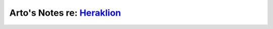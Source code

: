 ************************************************************************
Arto's Notes re: `Heraklion <https://en.wikipedia.org/wiki/Heraklion>`__
************************************************************************

